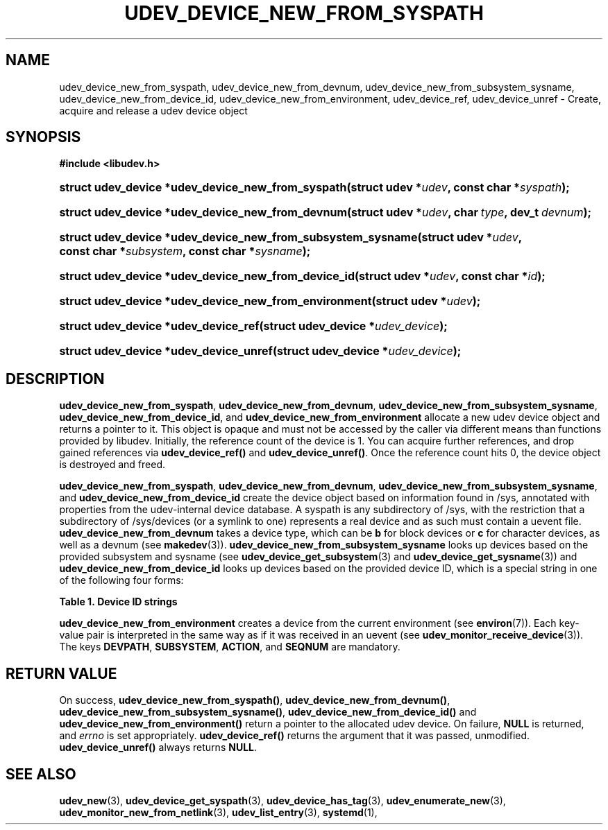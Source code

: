 '\" t
.TH "UDEV_DEVICE_NEW_FROM_SYSPATH" "3" "" "systemd 233" "udev_device_new_from_syspath"
.\" -----------------------------------------------------------------
.\" * Define some portability stuff
.\" -----------------------------------------------------------------
.\" ~~~~~~~~~~~~~~~~~~~~~~~~~~~~~~~~~~~~~~~~~~~~~~~~~~~~~~~~~~~~~~~~~
.\" http://bugs.debian.org/507673
.\" http://lists.gnu.org/archive/html/groff/2009-02/msg00013.html
.\" ~~~~~~~~~~~~~~~~~~~~~~~~~~~~~~~~~~~~~~~~~~~~~~~~~~~~~~~~~~~~~~~~~
.ie \n(.g .ds Aq \(aq
.el       .ds Aq '
.\" -----------------------------------------------------------------
.\" * set default formatting
.\" -----------------------------------------------------------------
.\" disable hyphenation
.nh
.\" disable justification (adjust text to left margin only)
.ad l
.\" -----------------------------------------------------------------
.\" * MAIN CONTENT STARTS HERE *
.\" -----------------------------------------------------------------
.SH "NAME"
udev_device_new_from_syspath, udev_device_new_from_devnum, udev_device_new_from_subsystem_sysname, udev_device_new_from_device_id, udev_device_new_from_environment, udev_device_ref, udev_device_unref \- Create, acquire and release a udev device object
.SH "SYNOPSIS"
.sp
.ft B
.nf
#include <libudev\&.h>
.fi
.ft
.HP \w'struct\ udev_device\ *udev_device_new_from_syspath('u
.BI "struct udev_device *udev_device_new_from_syspath(struct\ udev\ *" "udev" ", const\ char\ *" "syspath" ");"
.HP \w'struct\ udev_device\ *udev_device_new_from_devnum('u
.BI "struct udev_device *udev_device_new_from_devnum(struct\ udev\ *" "udev" ", char\ " "type" ", dev_t\ " "devnum" ");"
.HP \w'struct\ udev_device\ *udev_device_new_from_subsystem_sysname('u
.BI "struct udev_device *udev_device_new_from_subsystem_sysname(struct\ udev\ *" "udev" ", const\ char\ *" "subsystem" ", const\ char\ *" "sysname" ");"
.HP \w'struct\ udev_device\ *udev_device_new_from_device_id('u
.BI "struct udev_device *udev_device_new_from_device_id(struct\ udev\ *" "udev" ", const\ char\ *" "id" ");"
.HP \w'struct\ udev_device\ *udev_device_new_from_environment('u
.BI "struct udev_device *udev_device_new_from_environment(struct\ udev\ *" "udev" ");"
.HP \w'struct\ udev_device\ *udev_device_ref('u
.BI "struct udev_device *udev_device_ref(struct\ udev_device\ *" "udev_device" ");"
.HP \w'struct\ udev_device\ *udev_device_unref('u
.BI "struct udev_device *udev_device_unref(struct\ udev_device\ *" "udev_device" ");"
.SH "DESCRIPTION"
.PP
\fBudev_device_new_from_syspath\fR,
\fBudev_device_new_from_devnum\fR,
\fBudev_device_new_from_subsystem_sysname\fR,
\fBudev_device_new_from_device_id\fR, and
\fBudev_device_new_from_environment\fR
allocate a new udev device object and returns a pointer to it\&. This object is opaque and must not be accessed by the caller via different means than functions provided by libudev\&. Initially, the reference count of the device is 1\&. You can acquire further references, and drop gained references via
\fBudev_device_ref()\fR
and
\fBudev_device_unref()\fR\&. Once the reference count hits 0, the device object is destroyed and freed\&.
.PP
\fBudev_device_new_from_syspath\fR,
\fBudev_device_new_from_devnum\fR,
\fBudev_device_new_from_subsystem_sysname\fR, and
\fBudev_device_new_from_device_id\fR
create the device object based on information found in
/sys, annotated with properties from the udev\-internal device database\&. A syspath is any subdirectory of
/sys, with the restriction that a subdirectory of
/sys/devices
(or a symlink to one) represents a real device and as such must contain a
uevent
file\&.
\fBudev_device_new_from_devnum\fR
takes a device type, which can be
\fBb\fR
for block devices or
\fBc\fR
for character devices, as well as a devnum (see
\fBmakedev\fR(3))\&.
\fBudev_device_new_from_subsystem_sysname\fR
looks up devices based on the provided subsystem and sysname (see
\fBudev_device_get_subsystem\fR(3)
and
\fBudev_device_get_sysname\fR(3)) and
\fBudev_device_new_from_device_id\fR
looks up devices based on the provided device ID, which is a special string in one of the following four forms:
.sp
.it 1 an-trap
.nr an-no-space-flag 1
.nr an-break-flag 1
.br
.B Table\ \&1.\ \&Device ID strings
.TS
allbox tab(:);
lB lB.
T{
Example
T}:T{
Explanation
T}
.T&
l l
l l
l l
l l.
T{
\fIb8:2\fR
T}:T{
block device major:minor
T}
T{
\fIc128:1\fR
T}:T{
char device major:minor
T}
T{
\fIn3\fR
T}:T{
network device ifindex
T}
T{
\fI+sound:card29\fR
T}:T{
kernel driver core subsystem:device name
T}
.TE
.sp 1
.PP
\fBudev_device_new_from_environment\fR
creates a device from the current environment (see
\fBenviron\fR(7))\&. Each key\-value pair is interpreted in the same way as if it was received in an uevent (see
\fBudev_monitor_receive_device\fR(3))\&. The keys
\fBDEVPATH\fR,
\fBSUBSYSTEM\fR,
\fBACTION\fR, and
\fBSEQNUM\fR
are mandatory\&.
.SH "RETURN VALUE"
.PP
On success,
\fBudev_device_new_from_syspath()\fR,
\fBudev_device_new_from_devnum()\fR,
\fBudev_device_new_from_subsystem_sysname()\fR,
\fBudev_device_new_from_device_id()\fR
and
\fBudev_device_new_from_environment()\fR
return a pointer to the allocated udev device\&. On failure,
\fBNULL\fR
is returned, and
\fIerrno\fR
is set appropriately\&.
\fBudev_device_ref()\fR
returns the argument that it was passed, unmodified\&.
\fBudev_device_unref()\fR
always returns
\fBNULL\fR\&.
.SH "SEE ALSO"
.PP
\fBudev_new\fR(3),
\fBudev_device_get_syspath\fR(3),
\fBudev_device_has_tag\fR(3),
\fBudev_enumerate_new\fR(3),
\fBudev_monitor_new_from_netlink\fR(3),
\fBudev_list_entry\fR(3),
\fBsystemd\fR(1),
